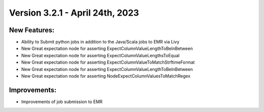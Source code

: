 Version 3.2.1 - April 24th, 2023
==================================

New Features:
--------------
* Ability to Submit python jobs in addition to the Java/Scala jobs to EMR via Livy
* New Great expectation node for asserting ExpectColumnValueLengthToBeInBetween
* New Great expectation node for asserting ExpectColumnValueLengthsToEqual
* New Great expectation node for asserting ExpectColumnValueToMatchStrftimeFormat
* New Great expectation node for asserting ExpectColumnValueLengthToBeInBetween
* New Great expectation node for asserting NodeExpectColumnValuesToMatchRegex

Improvements:
--------------
* Improvements of job submission to EMR

